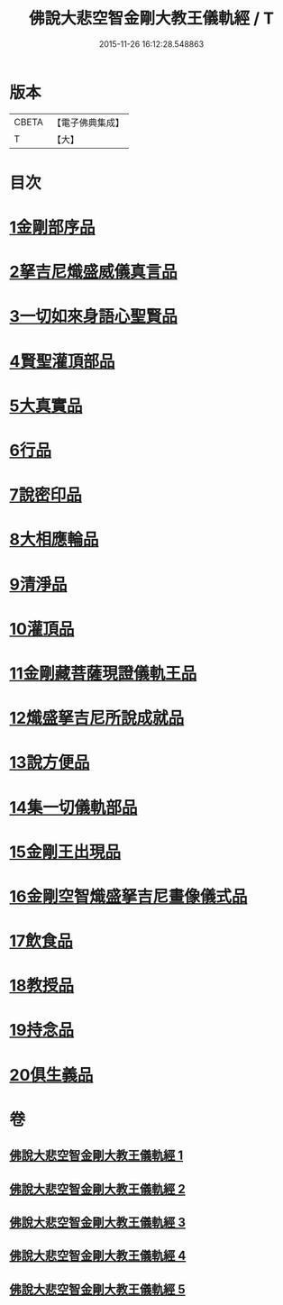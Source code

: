 #+TITLE: 佛說大悲空智金剛大教王儀軌經 / T
#+DATE: 2015-11-26 16:12:28.548863
* 版本
 |     CBETA|【電子佛典集成】|
 |         T|【大】     |

* 目次
* [[file:KR6j0060_001.txt::001-0587c10][1金剛部序品]]
* [[file:KR6j0060_001.txt::0588b12][2拏吉尼熾盛威儀真言品]]
* [[file:KR6j0060_001.txt::0590a7][3一切如來身語心聖賢品]]
* [[file:KR6j0060_001.txt::0590c5][4賢聖灌頂部品]]
* [[file:KR6j0060_001.txt::0590c14][5大真實品]]
* [[file:KR6j0060_002.txt::002-0591b17][6行品]]
* [[file:KR6j0060_002.txt::0592a5][7說密印品]]
* [[file:KR6j0060_002.txt::0592b17][8大相應輪品]]
* [[file:KR6j0060_002.txt::0593b18][9清淨品]]
* [[file:KR6j0060_002.txt::0593c25][10灌頂品]]
* [[file:KR6j0060_003.txt::003-0594b28][11金剛藏菩薩現證儀軌王品]]
* [[file:KR6j0060_003.txt::0595a28][12熾盛拏吉尼所說成就品]]
* [[file:KR6j0060_003.txt::0596a20][13說方便品]]
* [[file:KR6j0060_004.txt::0597b17][14集一切儀軌部品]]
* [[file:KR6j0060_004.txt::0598c18][15金剛王出現品]]
* [[file:KR6j0060_005.txt::0600b8][16金剛空智熾盛拏吉尼畫像儀式品]]
* [[file:KR6j0060_005.txt::0600b26][17飲食品]]
* [[file:KR6j0060_005.txt::0600c13][18教授品]]
* [[file:KR6j0060_005.txt::0601a18][19持念品]]
* [[file:KR6j0060_005.txt::0601a27][20俱生義品]]
* 卷
** [[file:KR6j0060_001.txt][佛說大悲空智金剛大教王儀軌經 1]]
** [[file:KR6j0060_002.txt][佛說大悲空智金剛大教王儀軌經 2]]
** [[file:KR6j0060_003.txt][佛說大悲空智金剛大教王儀軌經 3]]
** [[file:KR6j0060_004.txt][佛說大悲空智金剛大教王儀軌經 4]]
** [[file:KR6j0060_005.txt][佛說大悲空智金剛大教王儀軌經 5]]
